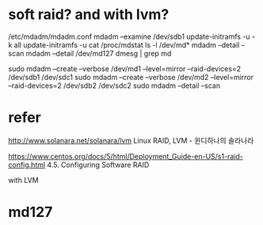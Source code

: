 * soft raid? and with lvm?

/etc/mdadm/mdadm.conf
mdadm --examine /dev/sdb1
update-initramfs -u -k all
update-initramfs -u
cat /proc/mdstat
ls -l /dev/md*
mdadm --detail --scan
mdadm --detail /dev/md127
dmesg | grep md

sudo mdadm --create --verbose /dev/md1 --level=mirror --raid-devices=2 /dev/sdb1 /dev/sdc1
sudo mdadm --create --verbose /dev/md2 --level=mirror --raid-devices=2 /dev/sdb2 /dev/sdc2
sudo mdadm --detail --scan

* refer

http://www.solanara.net/solanara/lvm
Linux RAID, LVM - 윈디하나의 솔라나라

https://www.centos.org/docs/5/html/Deployment_Guide-en-US/s1-raid-config.html
4.5. Configuring Software RAID

with LVM

* md127
